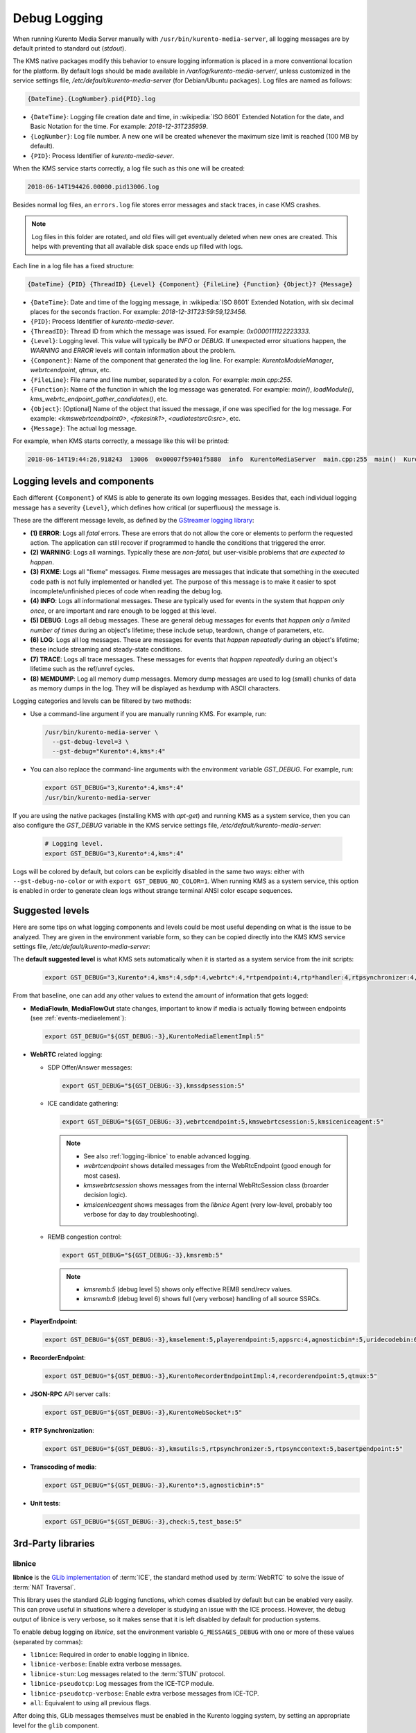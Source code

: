 =============
Debug Logging
=============

When running Kurento Media Server manually with ``/usr/bin/kurento-media-server``, all logging messages are by default printed to standard out (*stdout*).

The KMS native packages modify this behavior to ensure logging information is placed in a more conventional location for the platform. By default logs should be made available in */var/log/kurento-media-server/*, unless customized in the service settings file, */etc/default/kurento-media-server* (for Debian/Ubuntu packages). Log files are named as follows:

.. code-block:: text

   {DateTime}.{LogNumber}.pid{PID}.log

- ``{DateTime}``: Logging file creation date and time, in :wikipedia:`ISO 8601` Extended Notation for the date, and Basic Notation for the time. For example: *2018-12-31T235959*.
- ``{LogNumber}``: Log file number. A new one will be created whenever the maximum size limit is reached (100 MB by default).
- ``{PID}``: Process Identifier of *kurento-media-sever*.

When the KMS service starts correctly, a log file such as this one will be created:

.. code-block:: text

   2018-06-14T194426.00000.pid13006.log

Besides normal log files, an ``errors.log`` file stores error messages and stack traces, in case KMS crashes.

.. note::

   Log files in this folder are rotated, and old files will get eventually deleted when new ones are created. This helps with preventing that all available disk space ends up filled with logs.

Each line in a log file has a fixed structure:

.. code-block:: text

   {DateTime} {PID} {ThreadID} {Level} {Component} {FileLine} {Function} {Object}? {Message}

- ``{DateTime}``: Date and time of the logging message, in :wikipedia:`ISO 8601` Extended Notation, with six decimal places for the seconds fraction. For example: *2018-12-31T23:59:59,123456*.
- ``{PID}``: Process Identifier of *kurento-media-sever*.
- ``{ThreadID}``: Thread ID from which the message was issued. For example: *0x0000111122223333*.
- ``{Level}``: Logging level. This value will typically be *INFO* or *DEBUG*. If unexpected error situations happen, the *WARNING* and *ERROR* levels will contain information about the problem.
- ``{Component}``: Name of the component that generated the log line. For example: *KurentoModuleManager*, *webrtcendpoint*, *qtmux*, etc.
- ``{FileLine}``: File name and line number, separated by a colon. For example: *main.cpp:255*.
- ``{Function}``: Name of the function in which the log message was generated. For example: *main()*, *loadModule()*, *kms_webrtc_endpoint_gather_candidates()*, etc.
- ``{Object}``: [Optional] Name of the object that issued the message, if one was specified for the log message. For example: *<kmswebrtcendpoint0>*, *<fakesink1>*, *<audiotestsrc0:src>*, etc.
- ``{Message}``: The actual log message.

For example, when KMS starts correctly, a message like this will be printed:

.. code-block:: text

   2018-06-14T19:44:26,918243  13006  0x00007f59401f5880  info  KurentoMediaServer  main.cpp:255  main()  Kurento Media Server started



.. _logging-levels:

Logging levels and components
=============================

Each different ``{Component}`` of KMS is able to generate its own logging messages. Besides that, each individual logging message has a severity ``{Level}``, which defines how critical (or superfluous) the message is.

These are the different message levels, as defined by the `GStreamer logging library <https://gstreamer.freedesktop.org/data/doc/gstreamer/head/gstreamer/html/gst-running.html>`__:

- **(1) ERROR**: Logs all *fatal* errors. These are errors that do not allow the core or elements to perform the requested action. The application can still recover if programmed to handle the conditions that triggered the error.
- **(2) WARNING**: Logs all warnings. Typically these are *non-fatal*, but user-visible problems that *are expected to happen*.
- **(3) FIXME**: Logs all "fixme" messages. Fixme messages are messages that indicate that something in the executed code path is not fully implemented or handled yet. The purpose of this message is to make it easier to spot incomplete/unfinished pieces of code when reading the debug log.
- **(4) INFO**: Logs all informational messages. These are typically used for events in the system that *happen only once*, or are important and rare enough to be logged at this level.
- **(5) DEBUG**: Logs all debug messages. These are general debug messages for events that *happen only a limited number of times* during an object's lifetime; these include setup, teardown, change of parameters, etc.
- **(6) LOG**: Logs all log messages. These are messages for events that *happen repeatedly* during an object's lifetime; these include streaming and steady-state conditions.
- **(7) TRACE**: Logs all trace messages. These messages for events that *happen repeatedly* during an object's lifetime such as the ref/unref cycles.
- **(8) MEMDUMP**: Log all memory dump messages. Memory dump messages are used to log (small) chunks of data as memory dumps in the log. They will be displayed as hexdump with ASCII characters.

Logging categories and levels can be filtered by two methods:

- Use a command-line argument if you are manually running KMS. For example, run:

  .. code-block:: text

     /usr/bin/kurento-media-server \
       --gst-debug-level=3 \
       --gst-debug="Kurento*:4,kms*:4"

- You can also replace the command-line arguments with the environment variable *GST_DEBUG*. For example, run:

  .. code-block:: bash

     export GST_DEBUG="3,Kurento*:4,kms*:4"
     /usr/bin/kurento-media-server

If you are using the native packages (installing KMS with *apt-get*) and running KMS as a system service, then you can also configure the *GST_DEBUG* variable in the KMS service settings file, */etc/default/kurento-media-server*:

  .. code-block:: bash

     # Logging level.
     export GST_DEBUG="3,Kurento*:4,kms*:4"

Logs will be colored by default, but colors can be explicitly disabled in the same two ways: either with ``--gst-debug-no-color`` or with ``export GST_DEBUG_NO_COLOR=1``. When running KMS as a system service, this option is enabled in order to generate clean logs without strange terminal ANSI color escape sequences.



Suggested levels
================

Here are some tips on what logging components and levels could be most useful depending on what is the issue to be analyzed. They are given in the environment variable form, so they can be copied directly into the KMS KMS service settings file, */etc/default/kurento-media-server*:

The **default suggested level** is what KMS sets automatically when it is started as a system service from the init scripts:

  .. code-block:: text

     export GST_DEBUG="3,Kurento*:4,kms*:4,sdp*:4,webrtc*:4,*rtpendpoint:4,rtp*handler:4,rtpsynchronizer:4,agnosticbin:4"

From that baseline, one can add any other values to extend the amount of information that gets logged:

* **MediaFlowIn**, **MediaFlowOut** state changes, important to know if media is actually flowing between endpoints (see :ref:`events-mediaelement`):

  .. code-block:: text

     export GST_DEBUG="${GST_DEBUG:-3},KurentoMediaElementImpl:5"

* **WebRTC** related logging:

  - SDP Offer/Answer messages:

    .. code-block:: text

       export GST_DEBUG="${GST_DEBUG:-3},kmssdpsession:5"

  - ICE candidate gathering:

    .. code-block:: text

       export GST_DEBUG="${GST_DEBUG:-3},webrtcendpoint:5,kmswebrtcsession:5,kmsiceniceagent:5"

    .. note::

       - See also :ref:`logging-libnice` to enable advanced logging.
       - *webrtcendpoint* shows detailed messages from the WebRtcEndpoint (good enough for most cases).
       - *kmswebrtcsession* shows messages from the internal WebRtcSession class (broarder decision logic).
       - *kmsiceniceagent* shows messages from the *libnice* Agent (very low-level, probably too verbose for day to day troubleshooting).

  - REMB congestion control:

    .. code-block:: text

       export GST_DEBUG="${GST_DEBUG:-3},kmsremb:5"

    .. note::

       - *kmsremb:5* (debug level 5) shows only effective REMB send/recv values.
       - *kmsremb:6* (debug level 6) shows full (very verbose) handling of all source SSRCs.

* **PlayerEndpoint**:

  .. code-block:: text

     export GST_DEBUG="${GST_DEBUG:-3},kmselement:5,playerendpoint:5,appsrc:4,agnosticbin*:5,uridecodebin:6,rtspsrc:5,souphttpsrc:5,*CAPS*:3"

* **RecorderEndpoint**:

  .. code-block:: text

     export GST_DEBUG="${GST_DEBUG:-3},KurentoRecorderEndpointImpl:4,recorderendpoint:5,qtmux:5"

* **JSON-RPC** API server calls:

  .. code-block:: text

     export GST_DEBUG="${GST_DEBUG:-3},KurentoWebSocket*:5"

* **RTP Synchronization**:

  .. code-block:: text

     export GST_DEBUG="${GST_DEBUG:-3},kmsutils:5,rtpsynchronizer:5,rtpsynccontext:5,basertpendpoint:5"

* **Transcoding of media**:

  .. code-block:: text

     export GST_DEBUG="${GST_DEBUG:-3},Kurento*:5,agnosticbin*:5"

* **Unit tests**:

  .. code-block:: text

     export GST_DEBUG="${GST_DEBUG:-3},check:5,test_base:5"



3rd-Party libraries
===================

.. _logging-libnice:

libnice
-------

**libnice** is the `GLib implementation <https://nice.freedesktop.org>`__ of :term:`ICE`, the standard method used by :term:`WebRTC` to solve the issue of :term:`NAT Traversal`.

This library uses the standard *GLib* logging functions, which comes disabled by default but can be enabled very easily. This can prove useful in situations where a developer is studying an issue with the ICE process. However, the debug output of libnice is very verbose, so it makes sense that it is left disabled by default for production systems.

To enable debug logging on *libnice*, set the environment variable ``G_MESSAGES_DEBUG`` with one or more of these values (separated by commas):

- ``libnice``: Required in order to enable logging in libnice.
- ``libnice-verbose``: Enable extra verbose messages.
- ``libnice-stun``: Log messages related to the :term:`STUN` protocol.
- ``libnice-pseudotcp``: Log messages from the ICE-TCP module.
- ``libnice-pseudotcp-verbose``: Enable extra verbose messages from ICE-TCP.
- ``all``: Equivalent to using all previous flags.

After doing this, GLib messages themselves must be enabled in the Kurento logging system, by setting an appropriate level for the ``glib`` component.

Example:

.. code-block:: bash

   export G_MESSAGES_DEBUG="libnice,libnice-stun"
   export GST_DEBUG="${GST_DEBUG:-3},glib:5"
   /usr/bin/kurento-media-server

You can also set this configuration in the Kurento service settings file, which gets installed at ``/etc/default/kurento-media-server``.



libsoup
-------

**libsoup** is the `GNOME HTTP client/server <https://wiki.gnome.org/Projects/libsoup>`__ library. It is used to perform HTTP requests, and currently this is used in Kurento by the *KmsImageOverlay* and the *KmsLogoOverlay* filters.

It is possible to enable detailed debug logging of the HTTP request/response headers, by defining the environment variable ``SOUP_DEBUG=1`` before running KMS:

.. code-block:: bash

   export SOUP_DEBUG=1
   /usr/bin/kurento-media-server
